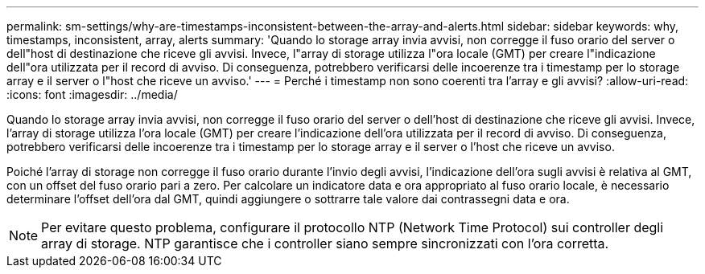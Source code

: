 ---
permalink: sm-settings/why-are-timestamps-inconsistent-between-the-array-and-alerts.html 
sidebar: sidebar 
keywords: why, timestamps, inconsistent, array, alerts 
summary: 'Quando lo storage array invia avvisi, non corregge il fuso orario del server o dell"host di destinazione che riceve gli avvisi. Invece, l"array di storage utilizza l"ora locale (GMT) per creare l"indicazione dell"ora utilizzata per il record di avviso. Di conseguenza, potrebbero verificarsi delle incoerenze tra i timestamp per lo storage array e il server o l"host che riceve un avviso.' 
---
= Perché i timestamp non sono coerenti tra l'array e gli avvisi?
:allow-uri-read: 
:icons: font
:imagesdir: ../media/


[role="lead"]
Quando lo storage array invia avvisi, non corregge il fuso orario del server o dell'host di destinazione che riceve gli avvisi. Invece, l'array di storage utilizza l'ora locale (GMT) per creare l'indicazione dell'ora utilizzata per il record di avviso. Di conseguenza, potrebbero verificarsi delle incoerenze tra i timestamp per lo storage array e il server o l'host che riceve un avviso.

Poiché l'array di storage non corregge il fuso orario durante l'invio degli avvisi, l'indicazione dell'ora sugli avvisi è relativa al GMT, con un offset del fuso orario pari a zero. Per calcolare un indicatore data e ora appropriato al fuso orario locale, è necessario determinare l'offset dell'ora dal GMT, quindi aggiungere o sottrarre tale valore dai contrassegni data e ora.

[NOTE]
====
Per evitare questo problema, configurare il protocollo NTP (Network Time Protocol) sui controller degli array di storage. NTP garantisce che i controller siano sempre sincronizzati con l'ora corretta.

====